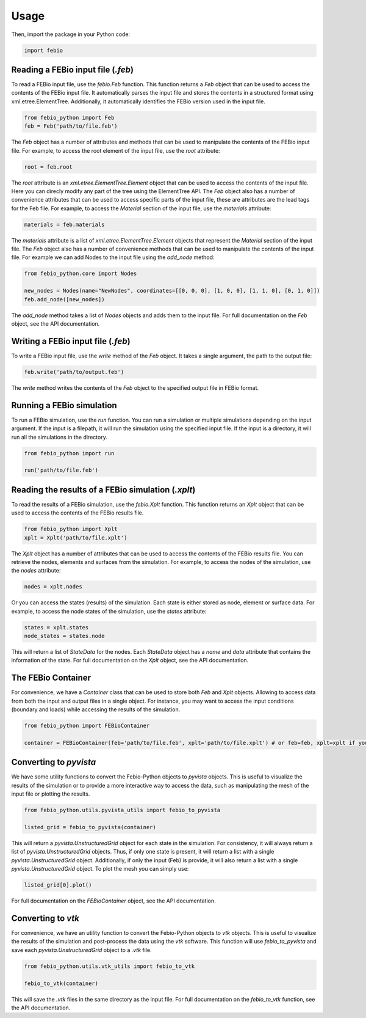 Usage
=====

Then, import the package in your Python code:

.. code-block:: python

   import febio

Reading a FEBio input file (`.feb`)
------------------------------------

To read a FEBio input file, use the `febio.Feb` function. 
This function returns a `Feb` object that can be used to access the contents of the FEBio input file.
It automatically parses the input file and stores the contents in a structured format using xml.etree.ElementTree.
Additionally, it automatically identifies the FEBio version used in the input file.

.. code-block:: python

   from febio_python import Feb
   feb = Feb('path/to/file.feb')


The `Feb` object has a number of attributes and methods that can be used to manipulate the contents of the FEBio input file.
For example, to access the root element of the input file, use the `root` attribute:

.. code-block:: python

   root = feb.root

The `root` attribute is an `xml.etree.ElementTree.Element` object that can be used to access the contents of the input file.
Here you can direcly modify any part of the tree using the ElementTree API.
The `Feb` object also has a number of convenience attributes that can be used to access specific parts of the input file,
these are attributes are the lead tags for the Feb file. For example, to access the `Material` section of the input file, use the `materials` attribute:

.. code-block:: python

   materials = feb.materials

The `materials` attribute is a list of `xml.etree.ElementTree.Element` objects that represent the `Material` section of the input file.
The `Feb` object also has a number of convenience methods that can be used to manipulate the contents of the input file.
For example we can add Nodes to the input file using the `add_node` method:

.. code-block:: python

   from febio_python.core import Nodes

   new_nodes = Nodes(name="NewNodes", coordinates=[[0, 0, 0], [1, 0, 0], [1, 1, 0], [0, 1, 0]])
   feb.add_node([new_nodes])

The `add_node` method takes a list of `Nodes` objects and adds them to the input file. For full documentation on the `Feb` object, see the API documentation.

Writing a FEBio input file (`.feb`)
------------------------------------

To write a FEBio input file, use the `write` method of the `Feb` object. It takes a single argument, the path to the output file:

.. code-block:: python

   feb.write('path/to/output.feb')

The `write` method writes the contents of the `Feb` object to the specified output file in FEBio format. 

Running a FEBio simulation
---------------------------

To run a FEBio simulation, use the `run` function. You can run a simulation or multiple simulations depending on the input argument.
If the input is a filepath, it will run the simulation using the specified input file. If the input is a directory, it will run all the simulations in the directory.

.. code-block:: python

   from febio_python import run

   run('path/to/file.feb')

Reading the results of a FEBio simulation (`.xplt`)
---------------------------------------------------

To read the results of a FEBio simulation, use the `febio.Xplt` function.
This function returns an `Xplt` object that can be used to access the contents of the FEBio results file.

.. code-block:: python

   from febio_python import Xplt
   xplt = Xplt('path/to/file.xplt')

The `Xplt` object has a number of attributes that can be used to access the contents of the FEBio results file.
You can retrieve the nodes, elements and surfaces from the simulation. For example, to access the nodes of the simulation, use the `nodes` attribute:

.. code-block:: python

   nodes = xplt.nodes

Or you can access the states (results) of the simulation. Each state is either stored as node, element or surface data. 
For example, to access the node states of the simulation, use the `states` attribute:

.. code-block:: python

   states = xplt.states
   node_states = states.node

This will return a list of `StateData` for the nodes. Each `StateData` object has a `name` and `data` attribute that contains the information of the state.
For full documentation on the `Xplt` object, see the API documentation.


The FEBio Container
-------------------

For convenience, we have a `Container` class that can be used to store both `Feb` and `Xplt` objects. Allowing to access data from both the input 
and output files in a single object. For instance, you may want to access the input conditions (boundary and loads) while accessing the results of the simulation.

.. code-block:: python

   from febio_python import FEBioContainer

   container = FEBioContainer(feb='path/to/file.feb', xplt='path/to/file.xplt') # or feb=feb, xplt=xplt if you already have the objects.


Converting to `pyvista`
-----------------------

We have some utility functions to convert the Febio-Python objects to `pyvista` objects. This is useful to visualize the results of the simulation
or to provide a more interactive way to access the data, such as manipulating the mesh of the input file or plotting the results.

.. code-block:: python

   from febio_python.utils.pyvista_utils import febio_to_pyvista

   listed_grid = febio_to_pyvista(container)

This will return a `pyvista.UnstructuredGrid` object for each state in the simulation. For consistency, it will always return a list of `pyvista.UnstructuredGrid` objects.
Thus, if only one state is present, it will return a list with a single `pyvista.UnstructuredGrid` object. 
Additionally, if only the input (Feb) is provide, it will also return a list with a single `pyvista.UnstructuredGrid` object. 
To plot the mesh you can simply use:

.. code-block:: python

   listed_grid[0].plot()

For full documentation on the `FEBioContainer` object, see the API documentation.


Converting to `vtk`
-------------------

For convenience, we have an utility function to convert the Febio-Python objects to `vtk` objects. This is useful to visualize the results of the simulation
and post-process the data using the `vtk` software. This function will use `febio_to_pyvista` and save each `pyvista.UnstructuredGrid` object to a `.vtk` file.

.. code-block:: python

   from febio_python.utils.vtk_utils import febio_to_vtk

   febio_to_vtk(container)

This will save the `.vtk` files in the same directory as the input file. 
For full documentation on the `febio_to_vtk` function, see the API documentation.
